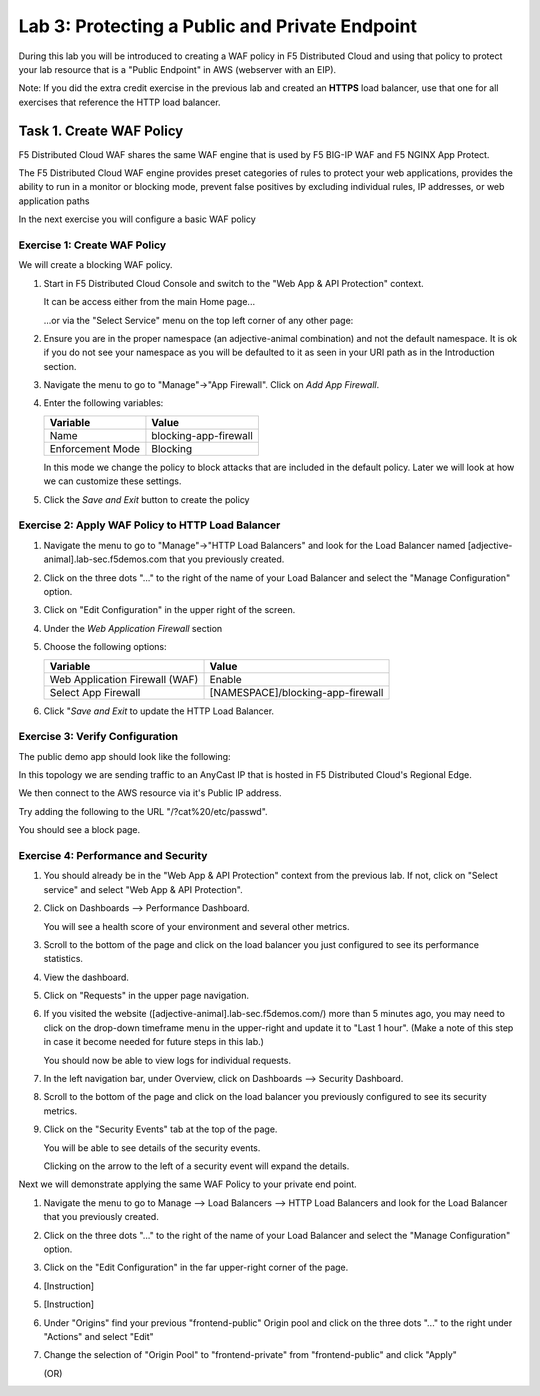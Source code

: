 Lab 3: Protecting a Public and Private Endpoint
===============================================

During this lab you will be introduced to creating a WAF policy in F5 Distributed Cloud
and using that policy to protect your lab resource that is a "Public Endpoint"
in AWS (webserver with an EIP).

Note: If you did the extra credit exercise in the previous lab and created an **HTTPS** load balancer, use that one for all exercises that reference the HTTP load balancer.

Task 1. Create WAF Policy
-------------------------

F5 Distributed Cloud WAF shares the same WAF engine that is used by F5 BIG-IP WAF and F5 NGINX App Protect.

The F5 Distributed Cloud WAF engine provides preset categories of rules to protect your web 
applications, provides the ability to run in a monitor or blocking mode, prevent 
false positives by excluding individual rules, IP addresses, or web application paths

In the next exercise you will configure a basic WAF policy 

Exercise 1: Create WAF Policy
^^^^^^^^^^^^^^^^^^^^^^^^^^^^^

We will create a blocking WAF policy.

#. Start in F5 Distributed Cloud Console and switch to the "Web App & API Protection" context. 

   It can be access either from the main Home page... 
  
   ...or via the "Select Service" menu on the top left corner of any other page:

   |select-service|
   
#. Ensure you are in the proper namespace (an adjective-animal combination) and not the default namespace. It is ok if you do not see your namespace as you will be defaulted to it as seen in your URI path as in the Introduction section.

   |namespace-selection|
#. Navigate the menu to go to "Manage"->"App Firewall". Click on *Add App Firewall*.


#. Enter the following variables:

   ================================= ============================================
   Variable                          Value
   ================================= ============================================
   Name                              blocking-app-firewall
   Enforcement Mode                  Blocking
   ================================= ============================================

   In this mode we change the policy to block attacks that are included in 
   the default policy.  Later we will look at how we can customize these settings.

   .. image:: _static/blocking-app-firewall-policy.png

#. Click the *Save and Exit* button to create the policy



Exercise 2: Apply WAF Policy to HTTP Load Balancer
^^^^^^^^^^^^^^^^^^^^^^^^^^^^^^^^^^^^^^^^^^^^^^^^^^

#. Navigate the menu to go to "Manage"->"HTTP Load Balancers" and look for the Load Balancer named [adjective-animal].lab-sec.f5demos.com that you previously created.

#. Click on the three dots "..." to the right of the name of your Load Balancer and select the "Manage Configuration" option.

   .. image:: _static/screenshot-global-vip-actions-manage.png

#. Click on "Edit Configuration" in the upper right of the screen.

#. Under the *Web Application Firewall* section 

#. Choose the following options:

   =============================== =================================
   Variable                        Value
   =============================== =================================
   Web Application Firewall (WAF)  Enable
   Select App Firewall             [NAMESPACE]/blocking-app-firewall
   =============================== =================================

#. Click "*Save and Exit* to update the HTTP Load Balancer.

Exercise 3: Verify Configuration
^^^^^^^^^^^^^^^^^^^^^^^^^^^^^^^^

The public demo app should look like the following:

.. image:: _static/screenshot-global-vip-public.png
   :width: 50%

In this topology we are sending traffic to an AnyCast IP that is hosted in F5 Distributed Cloud's Regional Edge.

We then connect to the AWS resource via it's Public IP address.  

Try adding the following to the URL "/?cat%20/etc/passwd".

You should see a block page.

.. image:: _static/screenshot-global-vip-public-cat-etc-passwd.png

Exercise 4: Performance and Security 
^^^^^^^^^^^^^^^^^^^^^^^^^^^^^^^^^^^^

#. You should already be in the "Web App & API Protection" context from the previous lab. If not, click on "Select service" and select "Web App & API Protection".

   |select-service|

#. Click on Dashboards --> Performance Dashboard.

   .. image:: _static/performance-overview.png
      :width: 50%

   You will see a health score of your environment and several other metrics.

   .. image:: _static/screenshot-global-vip-performance-dashboard.png
      :width: 50%
  
#. Scroll to the bottom of the page and click on the load balancer you just configured to see its performance statistics.

   .. image:: _static/screenshot-global-vip-loadbalancer-performance-select.png

#. View the dashboard.

   .. image:: _static/screenshot-global-vip-loadbalancer-dashboard.png
      :width: 50%

#. Click on "Requests" in the upper page navigation.

   |select-requests|

#. If you visited the website ([adjective-animal].lab-sec.f5demos.com/) more than 5 minutes ago, you may need to click on the drop-down timeframe menu in the upper-right and update it to "Last 1 hour". (Make a note of this step in case it become needed for future steps in this lab.)

   .. image:: _static/update-last-hour.png
      :width: 25%

   You should now be able to view logs for individual requests.

   .. image:: _static/screenshot-global-vip-public-requests.png
      :width: 50%

#. In the left navigation bar, under Overview, click on Dashboards --> Security Dashboard.

   .. image:: _static/select-security-dashboard.png
      :width: 50%

#. Scroll to the bottom of the page and click on the load balancer you previously configured to see its security metrics.

   .. image:: _static/screenshot-global-vip-loadbalancer-performance-select.png

#. Click on the "Security Events" tab at the top of the page.

   .. image:: _static/security-events-tab.png
     :width: 75%

   You will be able to see details of the security events.

   .. image:: _static/screenshot-global-vip-public-security-events.png

   Clicking on the arrow to the left of a security event will expand the details.

   .. image:: _static/screenshot-global-vip-public-security-events-details.png
      :width: 100%

Next we will demonstrate applying the same WAF Policy to your private end point.

#. Navigate the menu to go to Manage --> Load Balancers --> HTTP Load Balancers and look for the Load Balancer that you previously created.

#. Click on the three dots "..." to the right of the name of your Load Balancer and select the "Manage Configuration" option.

#. Click on the "Edit Configuration" in the far upper-right corner of the page.

   .. image:: _static/edit-configuration-button.png
      :width: 50%

#. [Instruction]

   .. image:: _static/select-origin-pool.png
      :width: 100%
      
#. [Instruction]

   .. image:: _static/edit-origin-pool-configuration.png
      :width: 75%

#. Under "Origins" find your previous "frontend-public" Origin pool and click on the three dots "..." to the right under "Actions" and select "Edit"

   .. image:: _static/screenshot-global-vip-edit-config-pools.png

#. Change the selection of "Origin Pool" to "frontend-private" from "frontend-public" and click "Apply"

   .. image:: _static/screenshot-global-vip-edit-config-pools-select.png
   
   (OR)
   
   .. image:: _static/change-origin-pool-public-to-private.png



.. |app-context| image:: _static/app-context.png
   :width: 75%
.. |select-service| image:: _static/select-service-aprilui.png
   :width: 50%
.. |namespace-selection| image:: _static/namespace_url.png
   :width: 75%
.. |op-pool-basic| image:: _static/op-pool-basic.png
.. |lb-basic| image:: _static/lb-basic.png
.. |select-requests| image:: _static/select-requests.png

.. |origin_pools_menu| image:: _static/origin_pools_menu.png
.. |origin_pools_add| image:: _static/origin_pools_add.png
.. |origin_pools_config| image:: _static/origin_pools_config.png
.. |origin_pools_config_api| image:: _static/origin_pools_config_api.png
.. |origin_pools_config_mongodb| image:: _static/origin_pools_config_mongodb.png
.. |origin_pools_show_child_objects| image:: _static/origin_pools_show_child_objects.png
.. |origin_pools_show_child_objects_status| image:: _static/origin_pools_show_child_objects_status.png
.. |http_lb_origin_pool_health_check| image:: _static/http_lb_origin_pool_health_check.png
.. |http_lb_origin_pool_health_check2| image:: _static/http_lb_origin_pool_health_check2.png
.. |op-add-pool| image:: _static/op-add-pool.png
.. |op-api-pool| image:: _static/op-api-pool.png
.. |op-spa-check| image:: _static/op-spa-check.png
.. |op-tshoot| image:: _static/op-tshoot.png

